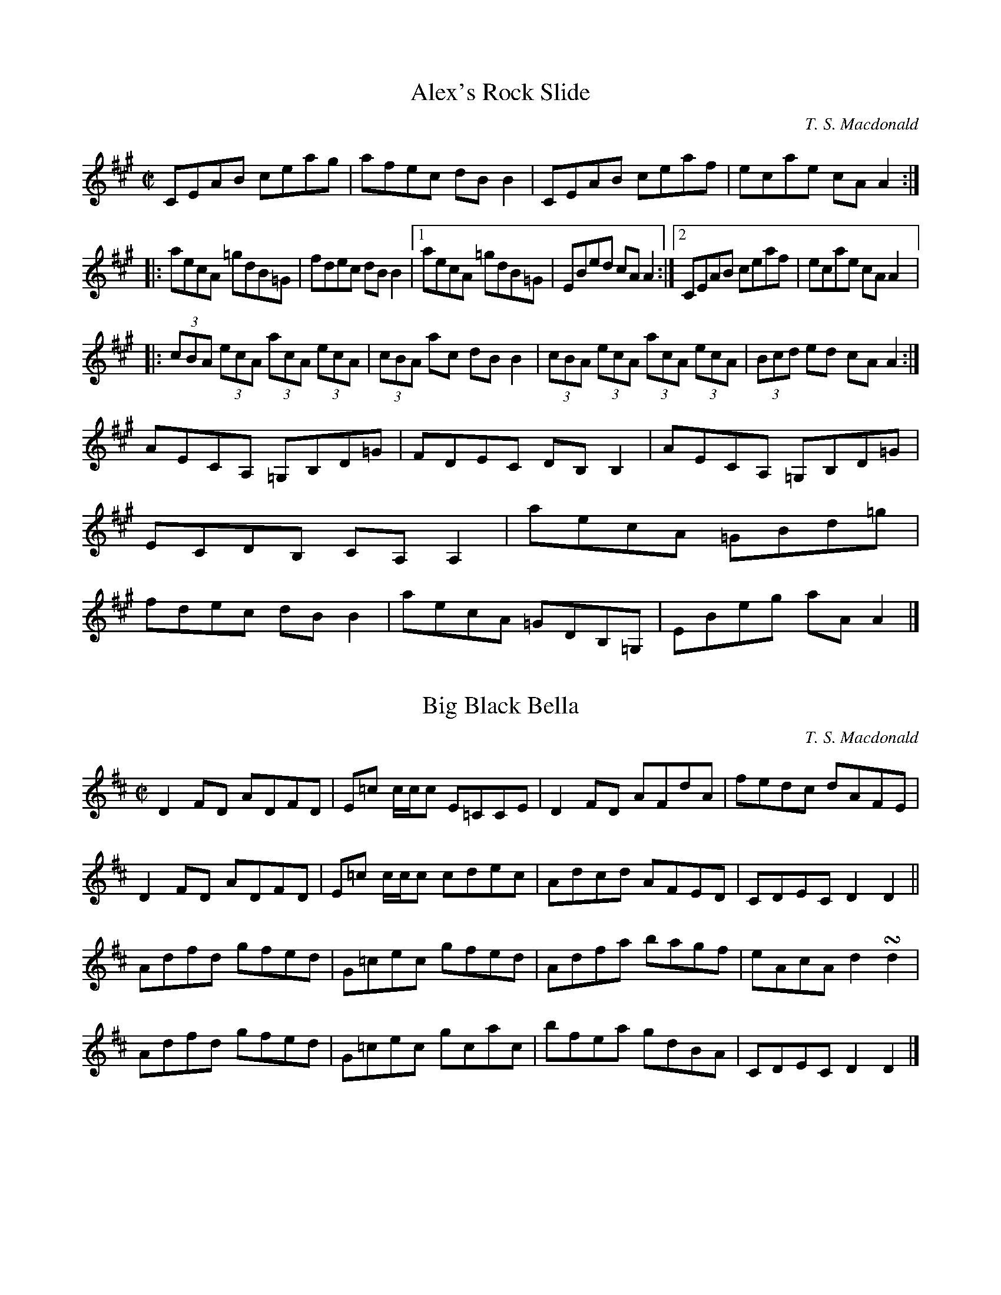 X:1
T:Alex's Rock Slide
L:1/8
M:C|
R:Reel
C:T. S. Macdonald
K:A
CEAB ceag | afec dB B2 | CEAB ceaf | ecae cA A2 :|:
aecA =gdB=G | fdec dB B2 |1 aecA =gdB=G | EBed cA A2 :|2 CEAB ceaf | ecae cA A2 |:
(3cBA (3ecA (3acA (3ecA | (3cBA ac dB B2 | (3cBA (3ecA (3acA (3ecA | (3Bcd ed cA A2 :|
AECA, =G,B,D=G | FDEC DB, B,2 | AECA, =G,B,D=G | ECDB, CA, A,2 | aecA =GBd=g | fdec dB B2 |aecA =GDB,=G, | EBeg aA A2 |]

X:1
T:Big Black Bella
M:C|
L: 1/8
R:reel
C:T. S. Macdonald
K:D
D2 FD ADFD | E=c c/c/c E=CCE | D2 FD AFdA | fedc dAFE |
D2 FD ADFD | E=c c/c/c cdec | Adcd AFED | CDEC D2 D2 ||
Adfd gfed | G=cec gfed | Adfa bagf | eAcA d2 !turn!d2 |
Adfd gfed | G=cec gcac | bfea gdBA | CDEC D2 D2 |]

X:1
T:Ciamar a Theireadh Sibh...?
M:C|
L: 1/8
R:reel
C:T. S. Macdonald
K:D
A/B/c | d2AG FDAF | GFED CEAc | d2AG FDAF |1 ^GAB^G A2 :|2 GEAF D2 ||
DE    | FD DD/D/ DEFD | GE EE/E/ EFGE | FA AA/A/ ABde | fe^df e2 DE |
        FD DD/D/ DEFD | GE EE/E/ EFAc | d2 AG  FDAF | GEAF  D2 |]

X:1
T:Fishing for Men
C:T. S. Macdonald
L:1/8
M:C|
K:G
A | BdcA BG G/G/G | DGB,D G,B,DB | cedB cA A/A/A | EA^CE A,CEA |
    BdcA BG G/G/G | DGB,D G,B,DB | cBAG FAdc | BAGF G3 ||
d | gbaf gd d/d/d | ecAG FA A/A/A | BGdB ecAG | FAdc BGGd |
    gbaf gd d/d/d | ecAG FADC | B,DGB cBAG | FAdc BGG |]
X:1
T:Fleeing from Fish
M:C|
L: 1/8
R:reel
C:T. S. Macdonald
N:The first measure by Dr. John Turner
K:Am
AAAB c2 e2 | dBgB GABG  | AAAB c2 e2 | aged eAAE  | AAAB c2 e2 | dBGD B,G,G,B, | A,A,A,B, C2 E2 | DB,GB, A,2 A,2 ||
aaag eA A2 | Bdgd BGG^g | abc'b aeed | cGEC D2 D2 | aaag eA A2 | dBGd BGDB,    | A,A,A,B, C2 E2 | DB,GB, A,2 A,2 |]

X:1
T:John Turner's Maggot
L:1/8
M:C|
R:Reel
C:T. S. Macdonald
K:Cm
=B | c2 ec GcEc | DBFE DB,B,=B | c2 ec GcEc | FD G/F/E/D/ ECC=B | c2 ec GcEc | DBFE DB,B,D | EGce dc=Bd | ecd=B c3 ||
d | ec c/c/c egfe | dB B/B/B FB B/B/B | ec c/c/c egfe | dba^f  g2 cd | ec c/c/c egfe | dB B/B/B FB B/B/B | EGce dc=Bd | ecd=B c3 |]

X:1
T:The Natural Way
M:C|
L: 1/8
R:reel
N:Written as a secondary tune for Crystal Congratulations, a dance by Moira Turner
C:T. S. Macdonald
K:A
c | dBAG A2 ed | cBAc dBBe | eBAG A2 Bc | deBd cAA :|:
B | c2 c2 d2 ed | cefa ecAB | c2 c2 d2 Bc | deBd cAA :|:
g | agfe f3 g | af f/f/f bagf | agfe f3 g | afeg aff :|:
e | fedc dcBA | c2 c2 d3 e | fedc dcBc | deBd cAA :|:
B | c2 c2 B3 A Bded cAAB  | c2 c2 B3 c | dBed cAA :|]

X:1
T:Parry Macdonald's Birthday
N:The composer's first work. May, 2006.
R:reel
M:C|
L:1/8
C:T. S. Macdonald
K:D
AG    | FDFA d2 Ac | d2 fd ecAG | FDFA d2 Ad | BAFE D2 :|
A/B/c | defd g2 fe | a2 fe defd |B/c/d ef g2 fe | a2 Ac d2 dA |
        B/c/d ef g2 fe | a2 fe defd | FDFA d2 Ad | BAFE D2 |]

X:1
T:The Storm-Loving Lassie
M:C|
L: 1/8
R:reel
C:T. S. Macdonald
K:Amin
CB, | A,2 A,C DCA,C | cAGE D2 CB, | A,2 A,C DCDF | DCB,G, A,2 CB, |
      A,2 A,C DCA,C | cAGE D2 CB, | A,2 A,C DCDF | DCB,G, A,2 ||
AB  | cdeA fAdA | ecBA G2 AB | cdeA fAdA | fad'^c' d'2 AB |
      cdeA fAdA | ecBA G2 AB | cdeA fAdA | DB,A,G, A,2|]

X:1
T:The Hybrid Bow
C:T. S. Macdonald
L:1/8
M:C|
K:Amix =g
ag | fdfa g2 eg | f2 df ecAa | fdfa gfed | cABc dcag |
     fdfa !turn!g2 eg | !turn!f2 df ecAc | dcde fgab | eAcA d2 ||
cd | eAcA a2 cd | eAcA a2 cd | eAea fedc | B2 B/B/B B2 cd |
     eAcA a2 cd | eAcA a2 gf | efed edBG | A2 A/A/A A2 |]

X:1
T:Rainy Fog
C:T. S. Macdonald
M:C|
L:1/8
K:Em
%%text Not for dancing
B,EGB AF F/F/F | GFEG FD D/D/D | eBAF GFEG | FDAF GEED |
B,EGB AF F/F/F | gfeg af f/f/f | GBeg fedB | AFdF GE E2 ||
B,EEB, Ee e/e/e | dBAF GE E/E/E | BeeB egge | fe^df ge e/e/e |
B,EGB, EGBe | gef^d e=dBA | GBeg fedB | AFdF GE E2 |]

X:1
T:Into the Drink
C:T. S. Macdonald
M:C|
L:1/8
K:Em
gebe aege | fedc dBde | gebe aege | fe^df ge e/e/e |
gebe aebe | c'ed'e e'e e/e/e | fedc dBAG | FDAF GE E2 ||
GE E/E/E BE E/E/E | AF F/F/F A,DFD | GE E/E/E BE E/E/E | fdec dBBF |
GE E/E/E BE E/E/E | AF F/F/F A,DFD | GEGB e^deg | fdaf ge e2 |]
